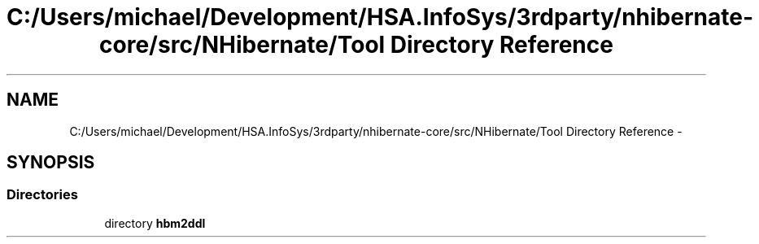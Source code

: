 .TH "C:/Users/michael/Development/HSA.InfoSys/3rdparty/nhibernate-core/src/NHibernate/Tool Directory Reference" 3 "Fri Jul 5 2013" "Version 1.0" "HSA.InfoSys" \" -*- nroff -*-
.ad l
.nh
.SH NAME
C:/Users/michael/Development/HSA.InfoSys/3rdparty/nhibernate-core/src/NHibernate/Tool Directory Reference \- 
.SH SYNOPSIS
.br
.PP
.SS "Directories"

.in +1c
.ti -1c
.RI "directory \fBhbm2ddl\fP"
.br
.in -1c
